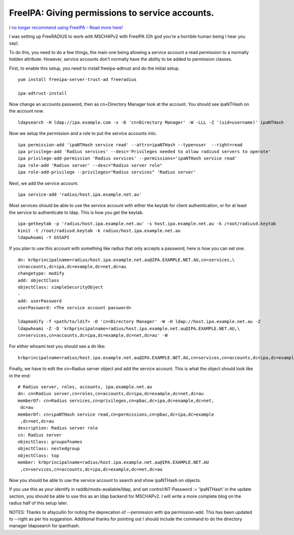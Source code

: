 FreeIPA: Giving permissions to service accounts.
================================================

`I no longer recommend using FreeIPA - Read more here! </blog/html/2019/07/10/i_no_longer_recommend_freeipa.html>`_

I was setting up FreeRADIUS to work with MSCHAPv2 with FreeIPA (Oh god you're a horrible human being I hear you say).

To do this, you need to do a few things, the main one being allowing a service account a read permission to a normally hidden attribute. However, service accounts don't normally have the ability to be added to permission classes.

First, to enable this setup, you need to install freeipa-adtrust and do the initial setup.

::
    
    yum install freeipa-server-trust-ad freeradius
    
    ipa-adtrust-install
    

Now change an accounts password, then as cn=Directory Manager look at the account. You should see ipaNTHash on the account now.

::
    
    ldapsearch -H ldap://ipa.example.com -x -D 'cn=Directory Manager' -W -LLL -Z '(uid=username)' ipaNTHash
    

Now we setup the permission and a role to put the service accounts into.

::
    
    ipa permission-add 'ipaNTHash service read' --attrs=ipaNTHash --type=user  --right=read
    ipa privilege-add 'Radius services' --desc='Privileges needed to allow radiusd servers to operate'
    ipa privilege-add-permission 'Radius services' --permissions='ipaNTHash service read'
    ipa role-add 'Radius server' --desc="Radius server role"
    ipa role-add-privilege --privileges="Radius services" 'Radius server'
    

Next, we add the service account.

::
    
    ipa service-add 'radius/host.ipa.example.net.au'
    

Most services should be able to use the service account with either the keytab for client authentication, or for at least the service to authenticate to ldap. This is how you get the keytab.

::
    
    ipa-getkeytab -p 'radius/host.ipa.example.net.au' -s host.ipa.example.net.au -k /root/radiusd.keytab
    kinit -t /root/radiusd.keytab -k radius/host.ipa.example.net.au
    ldapwhoami -Y GSSAPI
    

If you plan to use this account with something like radius that only accepts a password, here is how you can set one.

::
    
    dn: krbprincipalname=radius/host.ipa.example.net.au@IPA.EXAMPLE.NET.AU,cn=services,\
    cn=accounts,dc=ipa,dc=example,dc=net,dc=au
    changetype: modify
    add: objectClass
    objectClass: simpleSecurityObject
    -
    add: userPassword
    userPassword: <The service account password>
    
    ldapmodify -f <path/to/ldif> -D 'cn=Directory Manager' -W -H ldap://host.ipa.example.net.au -Z
    ldapwhoami -Z -D 'krbprincipalname=radius/host.ipa.example.net.au@IPA.EXAMPLE.NET.AU,\
    cn=services,cn=accounts,dc=ipa,dc=example,dc=net,dc=au' -W 
    

For either whoami test you should see a dn like:

::
    
    krbprincipalname=radius/host.ipa.example.net.au@IPA.EXAMPLE.NET.AU,cn=services,cn=accounts,dc=ipa,dc=example,dc=net,dc=au
    

Finally, we have to edit the cn=Radius server object and add the service account. This is what the object should look like in the end:

::
    
    # Radius server, roles, accounts, ipa.example.net.au
    dn: cn=Radius server,cn=roles,cn=accounts,dc=ipa,dc=example,dc=net,dc=au
    memberOf: cn=Radius services,cn=privileges,cn=pbac,dc=ipa,dc=example,dc=net,
     dc=au
    memberOf: cn=ipaNTHash service read,cn=permissions,cn=pbac,dc=ipa,dc=example
     ,dc=net,dc=au
    description: Radius server role
    cn: Radius server
    objectClass: groupofnames
    objectClass: nestedgroup
    objectClass: top
    member: krbprincipalname=radius/host.ipa.example.net.au@IPA.EXAMPLE.NET.AU
     ,cn=services,cn=accounts,dc=ipa,dc=example,dc=net,dc=au
    
    

Now you should be able to use the service account to search and show ipaNTHash on objects.

If you use this as your identify in raddb/mods-avaliable/ldap, and set control:NT-Password             := 'ipaNTHash' in the update section, you should be able to use this as an ldap backend for MSCHAPv2. I will write a more complete blog on the radius half of this setup later.


NOTES: Thanks to afayzullin for noting the deprecation of --permission with ipa permission-add. This has been updated to --right as per his suggestion. Additional thanks for pointing out I should include the command to do the directory manager ldapsearch for ipanthash.

